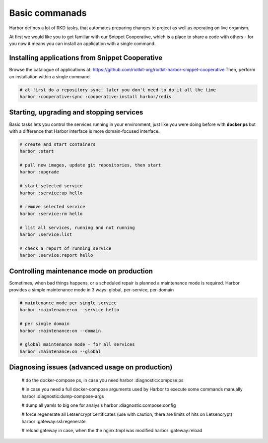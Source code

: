 .. _basic commands:

Basic commanads
===============

Harbor defines a lot of RKD tasks, that automates preparing changes to project as well as operating on live organism.

At first we would like you to get familiar with our Snippet Cooperative, which is a place to share a code with others - for you now it means you can install an application with a single command.


Installing applications from Snippet Cooperative
------------------------------------------------

Browse the catalogue of applications at: https://github.com/riotkit-org/riotkit-harbor-snippet-cooperative
Then, perform an installation within a single command.

.. code:: bash

    # at first do a repository sync, later you don't need to do it all the time
    harbor :cooperative:sync :cooperative:install harbor/redis

Starting, upgrading and stopping services
-----------------------------------------

Basic tasks lets you control the services running in your environment, just like you were doing before with **docker ps**
but with a difference that Harbor interface is more domain-focused interface.

.. code:: bash

    # create and start containers
    harbor :start

    # pull new images, update git repositories, then start
    harbor :upgrade

    # start selected service
    harbor :service:up hello

    # remove selected service
    harbor :service:rm hello

    # list all services, running and not running
    harbor :service:list

    # check a report of running service
    harbor :service:report hello

Controlling maintenance mode on production
------------------------------------------

Sometimes, when bad things happens, or a scheduled repair is planned a maintenance mode is required.
Harbor provides a simple maintenance mode in 3 ways: global, per-service, per-domain

.. code:: bash

    # maintenance mode per single service
    harbor :maintenance:on --service hello

    # per single domain
    harbor :maintenance:on --domain

    # global maintenance mode - for all services
    harbor :maintenance:on --global

Diagnosing issues (advanced usage on production)
------------------------------------------------

    # do the docker-compose ps, in case you need
    harbor :diagnostic:compose:ps

    # in case you need a full docker-compose arguments used by Harbor to execute some commands manually
    harbor :diagnostic:dump-compose-args

    # dump all yamls to big one for analysis
    harbor :diagnostic:compose:config

    # force regenerate all Letsencrypt certificates (use with caution, there are limits of hits on Letsencrypt)
    harbor :gateway:ssl:regenerate

    # reload gateway in case, when the the nginx.tmpl was modified
    harbor :gateway:reload
